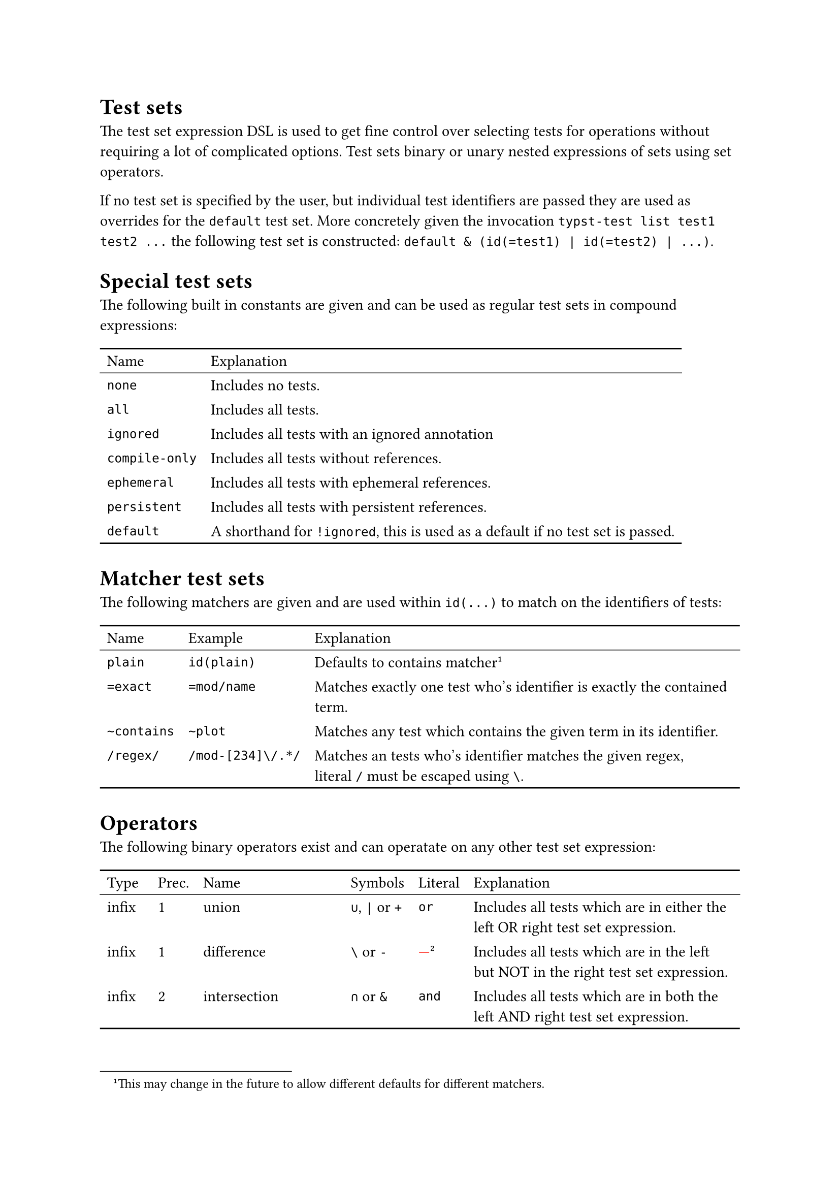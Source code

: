 #set table(stroke: none)
#show table: block.with(stroke: (top: 1pt, bottom: 1pt))

= Test sets
The test set expression DSL is used to get fine control over selecting tests for operations without requiring a lot of complicated options.
Test sets binary or unary nested expressions of sets using set operators.

If no test set is specified by the user, but individual test identifiers are passed they are used as overrides for the `default` test set.
More concretely given the invocation `typst-test list test1 test2 ...` the following test set is constructed: `default & (id(=test1) | id(=test2) | ...)`.

= Special test sets
The following built in constants are given and can be used as regular test sets in compound expressions:
#table(
  columns: 2,
  table.header[Name][Explanation],
  table.hline(stroke: 0.5pt),
  [`none`],         [Includes no tests.],
  [`all`],          [Includes all tests.],
  [`ignored`],      [Includes all tests with an ignored annotation],
  [`compile-only`], [Includes all tests without references.],
  [`ephemeral`],    [Includes all tests with ephemeral references.],
  [`persistent`],   [Includes all tests with persistent references.],
  [`default`],      [A shorthand for `!ignored`, this is used as a default if no test set is passed.],
)

= Matcher test sets
The following matchers are given and are used within `id(...)` to match on the identifiers of tests:
#let ft = footnote[
  This may change in the future to allow different defaults for different matchers.
]
#table(
  columns: 3,
  table.header[Name][Example][Explanation],
  table.hline(stroke: 0.5pt),
  [`plain`],     [`id(plain)`],
  [Defaults to contains matcher#ft],

  [`=exact`],    [`=mod/name`],
  [Matches exactly one test who's identifier is exactly the contained term.],

  [`~contains`], [`~plot`],
  [Matches any test which contains the given term in its identifier.],

  [`/regex/`],   [`/mod-[234]\/.*/`],
  [Matches an tests who's identifier matches the given regex, literal `/` must be escaped using `\`.],
)

= Operators
The following binary operators exist and can operatate on any other test set expression:
#let ft = footnote[There is currently no literal operator for set difference.]
#table(
  columns: 6,
  table.header[Type][Prec.][Name][Symbols][Literal][Explanation],
  table.hline(stroke: 0.5pt),
  [infix],  [1], [union],            [`∪`, `|` or `+`], [`or`],
  [Includes all tests which are in either the left OR right test set expression.],

  [infix],  [1], [difference],       [`\` or `-`],      [#text(red)[---]#ft],
  [Includes all tests which are in the left but NOT in the right test set expression.],

  [infix],  [2], [intersection],     [`∩` or `&`],      [`and`],
  [Includes all tests which are in both the left AND right test set expression.],

  [infix],  [3], [symmetric difference], [`Δ` or `^`],      [`xor`],
  [Includes all tests which are in either the left OR right test set expression, but NOT in both.],

  [prefix], [4], [complement],       [`¬` or `!`],      [`not`],
  [Includes all tests which are NOT in the test set expression.],
)

Be aware of precedence when combining different operators, higher precedence means operators bind more strongly, e.g. `not a and b` is `(not a) and b`, not `not (a and b)` because `complement` has a higher precedence than `intersection`.
Binary operators are left associative, e.g. `a - b - c` is `(a - b) - c`, not `a - (b - c)`.

= Examples
Suppose you had a project with the following tests:
```
...
mod/sub/foo ephemeral
mod/sub/bar ephemeral
mod/sub/baz persistent
mod/foo     persistent
mod/bar     ephemeral
...
```

And you wanted to make your ephemeral tests in `mod/sub` persistent, you could construct a expression with the following steps:

+ Let's filter out all ignored test as typst-test does by default, this could be done with `!ignored`, but there is the also handy default test set for this.
  - `default`
+ We only want ephemeral tests so we add annother intersection with the ephemeral test set.
  - `default & ephemeral`
+ Now we finally restrict it to be only test which are in `mod` by adding an identifier matcher test set.
  - `default & ephemeral & id(/^mod\/sub/)`

You can iteratively test your results with `typst-test list -e '...'` until you're satisfied and then do `typst-test update --all -e '...'` with the given expression, the `--all` option is required if you're operating destructively (editing, updating, removing) on more than one test.

= Notes on scripting
When building expressions programmatically it may serve simplicity to assign a default value to one operand of an n-ary expression. The `all` and `none` test sets can be used as identity sets for certain set operations.

Make sure to use your shell's non-interpreting quotes (often single quotes `'...'`) around the expression to avoid accidentally running.
